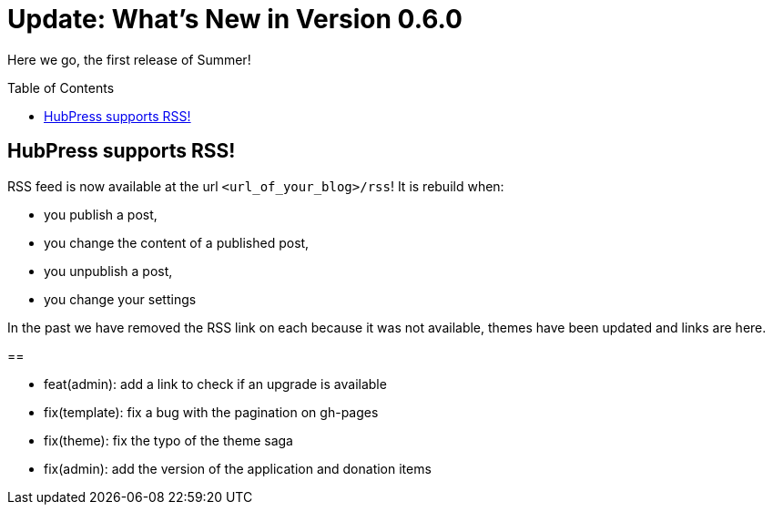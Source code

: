= Update: What's New in Version 0.6.0
:hp-tags: release
:toc: macro
:release: 0.6.0
:published_at: 2016-07-15

Here we go, the first release of Summer!

toc::[]

== HubPress supports RSS!

RSS feed is now available at the url `<url_of_your_blog>/rss`!
It is rebuild when:

* you publish a post,
* you change the content of a published post,
* you unpublish a post,
* you change your settings

In the past we have removed the RSS link on each because it was not available, themes have been updated and links are here.

== 

* feat(admin): add a link to check if an upgrade is available
* fix(template): fix a bug with the pagination on gh-pages
* fix(theme): fix the typo of the theme saga
* fix(admin): add the version of the application and donation items